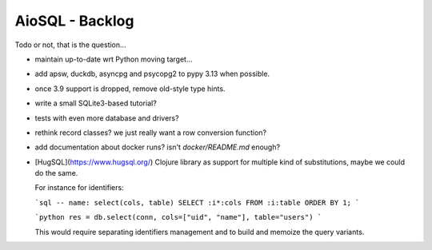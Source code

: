 AioSQL - Backlog
================

Todo or not, that is the question…

- maintain up-to-date wrt Python moving target…
- add apsw, duckdb, asyncpg and psycopg2 to pypy 3.13 when possible.
- once 3.9 support is dropped, remove old-style type hints.
- write a small SQLite3-based tutorial?
- tests with even more database and drivers?
- rethink record classes? we just really want a row conversion function?
- add documentation about docker runs? isn't `docker/README.md` enough?
- [HugSQL](https://www.hugsql.org/) Clojure library as support for multiple
  kind of substitutions, maybe we could do the same.

  For instance for identifiers:

  ```sql
  -- name: select(cols, table)
  SELECT :i*:cols FROM :i:table ORDER BY 1;
  ```

  ```python
  res = db.select(conn, cols=["uid", "name"], table="users")
  ```

  This would require separating identifiers management and to build
  and memoize the query variants.
